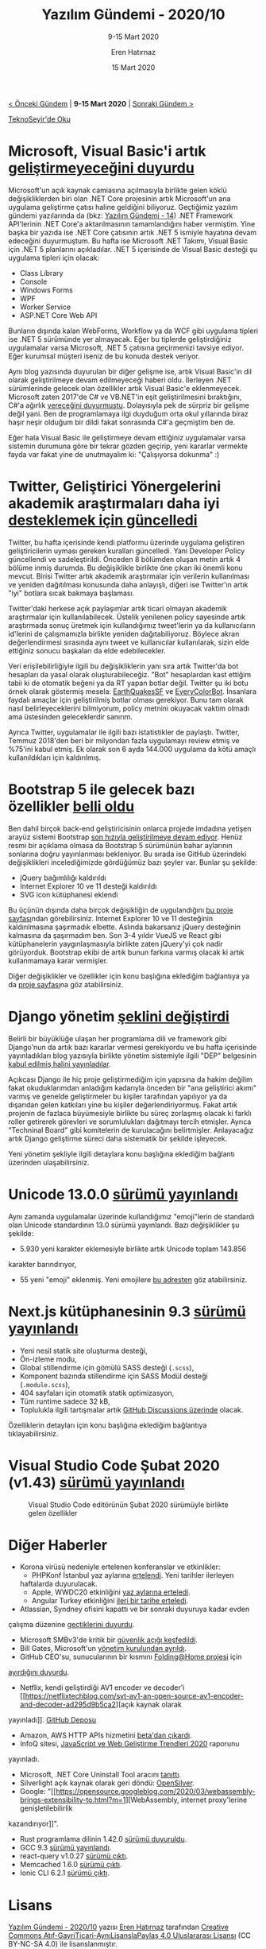 #+TITLE: Yazılım Gündemi - 2020/10
#+SUBTITLE: 9-15 Mart 2020
#+AUTHOR: Eren Hatırnaz
#+DATE: 15 Mart 2020
#+OPTIONS: ^:nil
#+LANGUAGE: tr
#+LATEX_HEADER: \hypersetup{colorlinks=true, linkcolor=black, filecolor=red, urlcolor=blue}
#+LATEX_HEADER: \usepackage[turkish]{babel}
#+HTML_HEAD: <link rel="stylesheet" href="../../../css/org.css" type="text/css" />
#+LATEX: \shorthandoff{=}

[[file:gorseller/yazilim-gundemi-banner.png]]

#+BEGIN_CENTER
[[file:../09/yazilim-gundemi-2020-09.org][< Önceki Gündem]] | *9-15 Mart 2020* | [[file:../11/yazilim-gundemi-2020-11.org][Sonraki Gündem >]]

[[https://teknoseyir.com/blog/yazilim-gundemi-2020-10][TeknoSeyir'de Oku]]
#+END_CENTER

* Microsoft, Visual Basic'i artık [[https://devblogs.microsoft.com/vbteam/visual-basic-support-planned-for-net-5-0/][geliştirmeyeceğini duyurdu]]
	[[file:gorseller/visual-basic-gelistirme.png]]

	Microsoft'un açık kaynak camiasına açılmasıyla birlikte gelen köklü
	değişikliklerden biri olan .NET Core projesinin artık Microsoft'un ana
	uygulama geliştirme çatısı haline geldiğini biliyoruz. Geçtiğimiz yazılım
	gündemi yazılarında da (bkz: [[file:../../2019/14/yazilim-gundemi-14.org][Yazılım Gündemi - 14]]) .NET Framework API'lerinin
	.NET Core'a aktarılmasının tamamlandığını haber vermiştim. Yine başka bir
	yazıda ise .NET Core çatısının artık .NET 5 ismiyle hayatına devam edeceğini
	duyurmuştum. Bu hafta ise Microsoft .NET Takımı, Visual Basic için .NET 5
	planlarını açıkladılar. .NET 5 içerisinde de Visual Basic desteği şu uygulama
	tipleri için olacak:

	 * Class Library
	 * Console
	 * Windows Forms
	 * WPF
	 * Worker Service
	 * ASP.NET Core Web API

	Bunların dışında kalan WebForms, Workflow ya da WCF gibi uygulama tipleri ise
	.NET 5 sürümünde yer almayacak. Eğer bu tiplerde geliştirdiğiniz uygulamalar
	varsa Microsoft, .NET 5 çatısına geçirmenizi tavsiye ediyor. Eğer kurumsal
	müşteri iseniz de bu konuda destek veriyor.

	Aynı blog yazısında duyurulan bir diğer gelişme ise, artık Visual Basic'in dil
	olarak geliştirilmeye devam edilmeyeceği haberi oldu. İlerleyen .NET
	sürümlerinde gelecek olan özellikler artık Visual Basic'e eklenmeyecek.
	Microsoft zaten 2017'de C# ve VB.NET'in eşit geliştirilmesini bıraktığını,
	C#'a ağırlık [[https://www.thurrott.com/dev/89874/microsoft-outlines-development-language-strategy][vereceğini duyurmuştu]]. Dolayısıyla pek de sürpriz bir gelişme
	değil yani. Ben de programlamaya ilgi duyduğum orta okul yıllarında biraz
	haşır neşir olduğum bir dildi fakat sonrasında C#'a geçmiştim ben de.

	Eğer hala Visual Basic ile geliştirmeye devam ettiğiniz uygulamalar varsa
	sistemin durumuna göre bir tekrar gözden geçirip, yeni kararlar vermekte fayda
	var fakat yine de unutmayalım ki: "Çalışıyorsa dokunma" :)
* Twitter, Geliştirici Yönergelerini akademik araştırmaları daha iyi [[https://techcrunch.com/2020/03/10/twitter-rewrites-developer-policy-to-better-support-academic-research-and-use-of-good-bots/][desteklemek için güncelledi]]
	Twitter, bu hafta içerisinde kendi platformu üzerinde uygulama geliştiren
	geliştiricilerin uyması gereken kuralları güncelledi. Yani Developer Policy
	güncellendi ve sadeleştirildi. Önceden 8 bölümden oluşan metin artık 4 bölüme
	inmiş durumda. Bu değişiklikle birlikte öne çıkan iki önemli konu mevcut.
	Birisi Twitter artık akademik araştırmalar için verilerin kullanılması ve
	yeniden dağıtılması konusunda daha anlayışlı, diğeri ise Twitter'ın artık
	"iyi" botlara sıcak bakmaya başlaması.

	Twitter'daki herkese açık paylaşımlar artık ticari olmayan akademik
	araştırmalar için kullanılabilecek. Üstelik yenilenen policy sayesinde artık
	araştırmada sonuç üretmek için kullandığımız tweet'lerin ya da kullanıcıların
	id'lerini de çalışmamızla birlikte yeniden dağıtabiliyoruz. Böylece akran
	değerlendirmesi sırasında aynı tweet ve kullanıcılar kullanılarak, sizin elde
	ettiğiniz sonucu başkaları da elde edebilecekler.

	Veri erişilebilirliğiyle ilgili bu değişikliklerin yanı sıra artık Twitter'da
	bot hesapları da yasal olarak oluşturabileceğiz. "Bot" hesaplardan kast
	ettiğim tabii ki de otomatik beğeni ya da RT yapan botlar değil. Twitter şu
	iki botu örnek olarak göstermiş mesela: [[https://twitter.com/earthquakesSF][EarthQuakesSF]] ve [[https://twitter.com/everycolorbot][EveryColorBot]].
	İnsanlara faydalı amaçlar için geliştirilmiş botlar olması gerekiyor. Bunu tam
	olarak nasıl belirleyeceklerini bilmiyorum, policy metnini okuyacak vaktim
	olmadı ama üstesinden geleceklerdir sanırım.

	Ayrıca Twitter, uygulamalar ile ilgili bazı istatistikler de paylaştı.
	Twitter, Temmuz 2018'den beri bir milyondan fazla uygulamayı review etmiş ve
	%75'ini kabul etmiş. Ek olarak son 6 ayda 144.000 uygulama da kötü amaçlı
	kullanıldıkları için kaldırılmış.
* Bootstrap 5 ile gelecek bazı özellikler [[https://themesberg.com/blog/design/bootstrap-5-release-date-and-whats-new][belli oldu]]
	Ben dahil birçok back-end geliştiricisinin onlarca projede imdadına yetişen
	arayüz sistemi Bootstrap [[https://github.com/twbs/bootstrap/projects/11][son hızıyla geliştirilmeye devam ediyor]]. Henüz resmi
	bir açıklama olmasa da Bootstrap 5 sürümünün bahar aylarının sonlarına doğru
	yayınlanması bekleniyor. Bu sırada ise GitHub üzerindeki değişiklikleri
	incelediğimizde gördüğümüz bazı şeyler var. Bunlar şu şekilde:

	 * jQuery bağımlılığı kaldırıldı
	 * Internet Explorer 10 ve 11 desteği kaldırıldı
	 * SVG icon kütüphanesi eklendi

	Bu üçünün dışında daha birçok değişikliğin de uygulandığını [[https://github.com/twbs/bootstrap/projects/11][bu proje
	sayfası]]ndan görebilirsiniz. Internet Explorer 10 ve 11 desteğinin
	kaldırılmasına şaşırmadık elbette. Aslında bakarsanız jQuery desteğinin
	kalmasına da şaşırmadım ben. Son 3-4 yıldır VueJS ve React gibi kütüphanelerin
	yaygınlaşmasıyla birlikte zaten jQuery'yi çok nadir görüyorduk. Bootstrap
	ekibi de artık bunun farkına varmış olacak ki artık kullanmamaya karar
	vermişler.

	Diğer değişiklikler ve özellikler için konu başlığına eklediğim bağlantıya ya
	da [[https://github.com/twbs/bootstrap/projects/11][proje sayfası]]na göz atabilirsiniz.
* Django yönetim [[https://www.djangoproject.com/weblog/2020/mar/12/governance/][şeklini değiştirdi]]
	Belirli bir büyüklüğe ulaşan her programlama dili ve framework gibi Django'nun
	da artık bazı kararlar vermesi gerekiyordu ve bu hafta içerisinde
	yayınladıkları blog yazısıyla birlikte yönetim sistemiyle ilgili "DEP"
	belgesinin [[https://github.com/django/deps/blob/master/accepted/0010-new-governance.rst][kabul edilmiş halini yayınladılar]].

	Açıkcası Django ile hiç proje geliştirmediğim için yapısına da hakim değilim
	fakat okuduklarımdan anladığım kadarıyla önceden bir "ana geliştirici akımı"
	varmış ve genelde geliştirmeler bu kişiler tarafından yapılıyor ya da
	dışarıdan gelen katkıları yine bu kişiler değerlendiriyormuş. Fakat artık
	projenin de fazlaca büyümesiyle birlikte bu süreç zorlaşmış olacak ki farklı
	roller getirerek görevleri ve sorumlulukları dağıtmayı tercih etmişler. Ayrıca
	"Techninal Board" gibi komitelerin de kurulacağını belirtmişler. Anlayacağız
	artık Django geliştirme süreci daha sistematik bir şekilde işleyecek.

	Yeni yönetim şekliyle ilgili detaylara konu başlığına eklediğim bağlantı
	üzerinden ulaşabilirsiniz.
* Unicode 13.0.0 [[https://unicode.org/versions/Unicode13.0.0/][sürümü yayınlandı]]
	Aynı zamanda uygulamalar üzerinde kullandığımız "emoji"lerin de standardı olan
	Unicode standardının 13.0 sürümü yayınlandı. Bazı değişiklikler şu şekilde:

	 * 5.930 yeni karakter eklemesiyle birlikte artık Unicode toplam 143.856
     karakter barındırıyor,
	 * 55 yeni "emoji" eklenmiş. Yeni emojilere [[https://unicode.org/emoji/charts-13.0/emoji-released.html][bu adresten]] göz atabilirsiniz.
* Next.js kütüphanesinin 9.3 [[https://nextjs.org/blog/next-9-3][sürümü yayınlandı]]
	* Yeni nesil statik site oluşturma desteği,
	* Ön-izleme modu,
	* Global stillendirme için gömülü SASS desteği (=.scss=),
	* Komponent bazında stillendirme için SASS Modül desteği (=.module.scss=),
	* 404 sayfaları için otomatik statik optimizasyon,
	* Tüm runtime sadece 32 kB,
	* Toplulukla ilgili tartışmalar artık [[https://github.com/zeit/next.js/discussions][GitHub Discussions üzerinde]] olacak.

	Özelliklerin detayları için konu başlığına eklediğim bağlantıya
	tıklayabilirsiniz.
  #+LATEX: \newpage
* Visual Studio Code Şubat 2020 (v1.43) [[https://code.visualstudio.com/updates/v1_43][sürümü yayınlandı]]
	#+CAPTION: Visual Studio Code editörünün Şubat 2020 sürümüyle birlikte gelen özellikler
	[[file:gorseller/vscode-1-43.png]]
* Diğer Haberler
	- Korona virüsü nedeniyle ertelenen konferanslar ve etkinlikler:
		- PHPKonf İstanbul yaz aylarına [[https://2020.phpkonf.org/updates.html][ertelendi]]. Yeni tarihler ilerleyen
      haftalarda duyurulacak.
		- Apple, WWDC20 etkinliğini [[https://developer.apple.com/news/?id=03132020a][yaz aylarına erteledi]].
		- Angular Turkey etkinliğini [[https://twitter.com/ngTurkiye/status/1237659540889522176][ileri bir tarihe erteledi]].
	- Atlassian, Syndney ofisini kapattı ve bir sonraki duyuruya kadar evden
    çalışma düzenine [[https://mobile.twitter.com/Atlassian/status/1237996563953324032][geçtiklerini duyurdu]].
	- Microsoft SMBv3'de kritik bir [[https://kb.cert.org/vuls/id/872016/][güvenlik açığı keşfedildi]].
	- Bill Gates, Microsoft'un [[https://www.prnewswire.com/news-releases/microsoft-announces-change-to-its-board-of-directors-301023293.html][yönetim kurulundan ayrıldı]].
	- GitHub CEO'su, sunucularının bir kısmını [[https://foldingathome.org/2020/02/27/foldinghome-takes-up-the-fight-against-covid-19-2019-ncov/][Folding@Home projesi]] için
    [[https://mobile.twitter.com/natfriedman/status/1237466267998543872][ayırdığını duyurdu]].
	- Netflix, kendi geliştirdiği AV1 encoder ve decoder'i [[https://netflixtechblog.com/svt-av1-an-open-source-av1-encoder-and-decoder-ad295d9b5ca2][açık kaynak olarak
    yayınladı]]. [[https://github.com/OpenVisualCloud/SVT-AV1/][GitHub Deposu]]
	- Amazon, AWS HTTP APIs hizmetini [[https://aws.amazon.com/tr/blogs/compute/building-better-apis-http-apis-now-generally-available/][beta'dan çıkardı]].
	- InfoQ sitesi, [[https://www.infoq.com/articles/javascript-web-development-trends-2020/][JavaScript ve Web Geliştirme Trendleri 2020]] raporunu
    yayınladı.
	- Microsoft, .NET Core Uninstall Tool aracını [[https://devblogs.microsoft.com/dotnet/announcing-the-net-core-uninstall-tool-1-0/][tanıttı]].
	- Silverlight açık kaynak olarak geri döndü: [[https://www.opensilver.net/announcements/introducing-opensilver.aspx][OpenSilver]].
	- Google: "[[https://opensource.googleblog.com/2020/03/webassembly-brings-extensibility-to.html?m=1][WebAssembly, internet proxy'lerine genişletilebilirlik
    kazandırıyor]]".
	- Rust programlama dilinin 1.42.0 [[https://blog.rust-lang.org/2020/03/12/Rust-1.42.html][sürümü duyuruldu]].
	- GCC 9.3 [[https://lists.gnu.org/archive/html/info-gnu/2020-03/msg00006.html][sürümü yayınlandı]].
	- react-query v1.0.27 [[https://github.com/tannerlinsley/react-query/blob/master/CHANGELOG.md#1027][sürümü çıktı]].
	- Memcached 1.6.0 [[https://github.com/memcached/memcached/wiki/ReleaseNotes160][sürümü çıktı]].
	- Ionic CLI 6.2.1 [[https://github.com/ionic-team/ionic-cli/releases/tag/%2540ionic%252Fcli%25406.2.1][sürümü çıktı]].
* Lisans
  #+BEGIN_CENTER
  #+ATTR_HTML: :height 75
  #+ATTR_LATEX: :height 1.5cm
  [[file:../../../img/CC_BY-NC-SA_4.0.png]]

  [[file:yazilim-gundemi-2020-10.org][Yazılım Gündemi - 2020/10]] yazısı [[https://erenhatirnaz.github.io][Eren Hatırnaz]] tarafından [[http://creativecommons.org/licenses/by-nc-sa/4.0/][Creative Commons
  Atıf-GayriTicari-AynıLisanslaPaylaş 4.0 Uluslararası Lisansı]] (CC BY-NC-SA 4.0)
  ile lisanslanmıştır.
  #+END_CENTER

